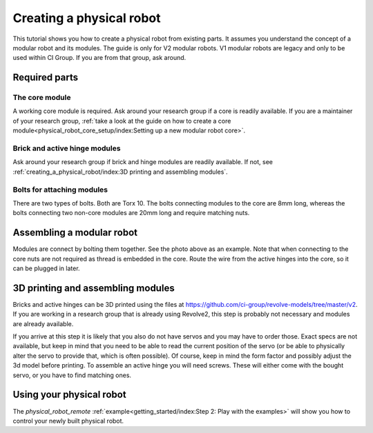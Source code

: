 =========================
Creating a physical robot
=========================
This tutorial shows you how to create a physical robot from existing parts.
It assumes you understand the concept of a modular robot and its modules.
The guide is only for V2 modular robots. V1 modular robots are legacy and only to be used within CI Group. If you are from that group, ask around.

--------------
Required parts
--------------

The core module
===============

.. image:: ../core.png
  :width: 400
  :alt: A core module

A working core module is required.
Ask around your research group if a core is readily available.
If you are a maintainer of your research group, :ref:`take a look at the guide on how to create a core module<physical_robot_core_setup/index:Setting up a new modular robot core>`.

Brick and active hinge modules
==============================

.. image:: ../brick.png
   :width: 45%
.. image:: ../active_hinge.png
   :width: 45%

Ask around your research group if brick and hinge modules are readily available.
If not, see :ref:`creating_a_physical_robot/index:3D printing and assembling modules`.

Bolts for attaching modules
============================

.. image:: ./bolts.png
  :width: 400
  :alt: The bolts used for connecting modules

There are two types of bolts. Both are Torx 10.
The bolts connecting modules to the core are 8mm long, whereas the bolts connecting two non-core modules are 20mm long and require matching nuts.

--------------------------
Assembling a modular robot
--------------------------

.. image:: ./bolt_together_1.png
  :width: 45%
  :alt: Example of modules bolted together
.. image:: ./bolt_together_2.png
  :width: 45%
  :alt: Example of a connected active hinge

Modules are connect by bolting them together. See the photo above as an example.
Note that when connecting to the core nuts are not required as thread is embedded in the core.
Route the wire from the active hinges into the core, so it can be plugged in later.

----------------------------------
3D printing and assembling modules
----------------------------------
Bricks and active hinges can be 3D printed using the files at `<https://github.com/ci-group/revolve-models/tree/master/v2>`_.
If you are working in a research group that is already using Revolve2, this step is probably not necessary and modules are already available.

If you arrive at this step it is likely that you also do not have servos and you may have to order those.
Exact specs are not available, but keep in mind that you need to be able to read the current position of the servo (or be able to physically alter the servo to provide that, which is often possible).
Of course, keep in mind the form factor and possibly adjust the 3d model before printing.
To assemble an active hinge you will need screws. These will either come with the bought servo, or you have to find matching ones.

.. image:: ./assemble_servo_1.png
   :width: 17%
.. image:: ./assemble_servo_2.png
   :width: 17%
.. image:: ./assemble_servo_3.png
   :width: 17%
.. image:: ./assemble_servo_4.png
   :width: 17%
.. image:: ./assemble_servo_5.png
   :width: 17%

-------------------------
Using your physical robot
-------------------------
The `physical_robot_remote` :ref:`example<getting_started/index:Step 2: Play with the examples>` will show you how to control your newly built physical robot.
